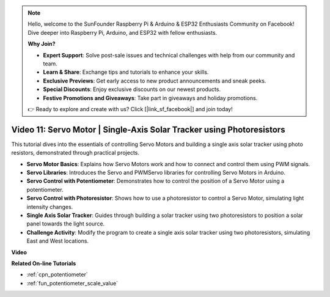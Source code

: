 .. note::

    Hello, welcome to the SunFounder Raspberry Pi & Arduino & ESP32 Enthusiasts Community on Facebook! Dive deeper into Raspberry Pi, Arduino, and ESP32 with fellow enthusiasts.

    **Why Join?**

    - **Expert Support**: Solve post-sale issues and technical challenges with help from our community and team.
    - **Learn & Share**: Exchange tips and tutorials to enhance your skills.
    - **Exclusive Previews**: Get early access to new product announcements and sneak peeks.
    - **Special Discounts**: Enjoy exclusive discounts on our newest products.
    - **Festive Promotions and Giveaways**: Take part in giveaways and holiday promotions.

    👉 Ready to explore and create with us? Click [|link_sf_facebook|] and join today!

Video 11: Servo Motor | Single-Axis Solar Tracker using Photoresistors
========================================================================================

This tutorial dives into the essentials of controlling Servo Motors and building a single axis solar tracker using photo resistors, demonstrated through practical projects.

* **Servo Motor Basics**: Explains how Servo Motors work and how to connect and control them using PWM signals.
* **Servo Libraries**: Introduces the Servo and PWMServo libraries for controlling Servo Motors in Arduino.
* **Servo Control with Potentiometer**: Demonstrates how to control the position of a Servo Motor using a potentiometer.
* **Servo Control with Photoresistor**: Shows how to use a photoresistor to control a Servo Motor, simulating light intensity changes.
* **Single Axis Solar Tracker**: Guides through building a solar tracker using two photoresistors to position a solar panel towards the light source.
* **Challenge Activity**: Modify the program to create a single axis solar tracker using two photoresistors, simulating East and West locations.


**Video**

.. raw:: html

    <iframe width="600" height="400" src="https://www.youtube.com/embed/rBVPjluTRhk?si=zT6ZwWUZE9eJ7H5G" title="YouTube video player" frameborder="0" allow="accelerometer; autoplay; clipboard-write; encrypted-media; gyroscope; picture-in-picture; web-share" allowfullscreen></iframe>

    <br/><br/>

**Related On-line Tutorials**

* :ref:`cpn_potentiometer`
* :ref:`fun_potentiometer_scale_value`
  
